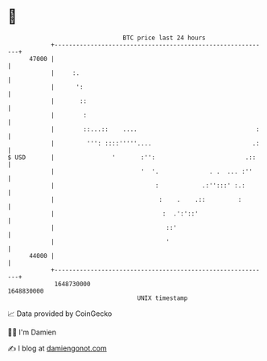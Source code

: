 * 👋

#+begin_example
                                   BTC price last 24 hours                    
               +------------------------------------------------------------+ 
         47000 |                                                            | 
               |     :.                                                     | 
               |      ':                                                    | 
               |       ::                                                   | 
               |        :                                                   | 
               |        ::...::    ....                                 :   | 
               |         ''': ::::'''''....                            .:   | 
   $ USD       |                '       :'':                         .::    | 
               |                        '  '.              . .  ... :''     | 
               |                            :            .:'':::' :.:       | 
               |                             :    .    .::         :        | 
               |                              :  .':'::'                    | 
               |                               ::'                          | 
               |                               '                            | 
         44000 |                                                            | 
               +------------------------------------------------------------+ 
                1648730000                                        1648830000  
                                       UNIX timestamp                         
#+end_example
📈 Data provided by CoinGecko

🧑‍💻 I'm Damien

✍️ I blog at [[https://www.damiengonot.com][damiengonot.com]]
